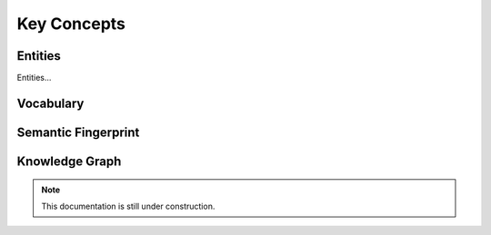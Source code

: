 Key Concepts
===============

Entities
_____________

Entities...

Vocabulary
____________


Semantic Fingerprint
__________


Knowledge Graph
_____________


.. note::

    This documentation is still under construction. 


